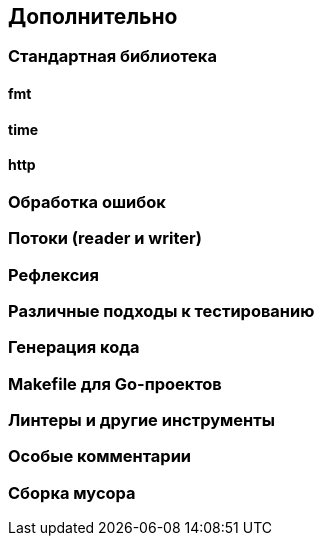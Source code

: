== Дополнительно

=== Стандартная библиотека

==== fmt

==== time

==== http

=== Обработка ошибок

=== Потоки (reader и writer)

=== Рефлексия

=== Различные подходы к тестированию

=== Генерация кода

=== Makefile для Go-проектов

=== Линтеры и другие инструменты

=== Особые комментарии

=== Сборка мусора
